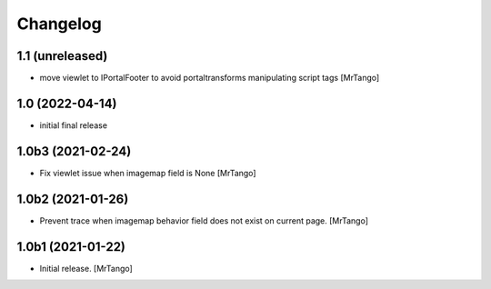 Changelog
=========


1.1 (unreleased)
----------------

- move viewlet to IPortalFooter to avoid portaltransforms manipulating script tags
  [MrTango]


1.0 (2022-04-14)
----------------

- initial final release


1.0b3 (2021-02-24)
------------------

- Fix viewlet issue when imagemap field is None
  [MrTango]


1.0b2 (2021-01-26)
------------------

- Prevent trace when imagemap behavior field does not exist on current page.
  [MrTango]


1.0b1 (2021-01-22)
------------------

- Initial release.
  [MrTango]
